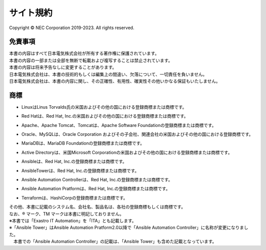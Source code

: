 ==========
サイト規約
==========

Copyright © NEC Corporation 2019-2023. All rights reserved. 

免責事項
========

| 本書の内容はすべて日本電気株式会社が所有する著作権に保護されています。
| 本書の内容の一部または全部を無断で転載および複写することは禁止されています。
| 本書の内容は将来予告なしに変更することがあります。
| 日本電気株式会社は、本書の技術的もしくは編集上の間違い、欠落について、一切責任を負いません。
| 日本電気株式会社は、本書の内容に関し、その正確性、有用性、確実性その他いかなる保証もいたしません。

商標
====

- | LinuxはLinus Torvalds氏の米国およびその他の国における登録商標または商標です。
- | Red Hatは、Red Hat, Inc.の米国およびその他の国における登録商標または商標です。
- | Apache、Apache Tomcat、Tomcatは、Apache Software Foundationの登録商標または商標です。
- | Oracle、MySQLは、Oracle Corporation およびその子会社、関連会社の米国およびその他の国における登録商標です。
- | MariaDBは、MariaDB Foundationの登録商標または商標です。
- | Active Directoryは、米国Microsoft Corporationの米国およびその他の国における登録商標または商標です。
- | Ansibleは、Red Hat, Inc.の登録商標または商標です。
- | AnsibleTowerは、Red Hat, Inc.の登録商標または商標です。
- | Ansible Automation Controllerは、Red Hat, Inc.の登録商標または商標です。
- | Ansible Automation Pratformは、Red Hat, Inc.の登録商標または商標です。
- | Terraformは、HashiCorpの登録商標または商標です。

| その他、本書に記載のシステム名、会社名、製品名は、各社の登録商標もしくは商標です。
| なお、® マーク、TM マークは本書に明記しておりません。
| ※本書では「Exastro IT Automation」を「ITA」とも記載します。
| ※「Ansible Tower」はAnsible Automation Pratform2.0以降で「Ansible Automation Controller」に名称が変更になりました。
| 　本書での「Ansible Automation Controller」の記載は、「Ansible Tower」も含めた記載となっています。

   
